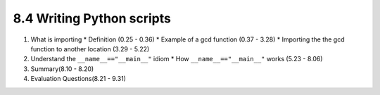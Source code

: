 
8.4 Writing Python scripts
==========================

1. What is importing
   * Definition (0.25 - 0.36)
   * Example of a gcd function (0.37 - 3.28)
   * Importing the the gcd function to another location (3.29 - 5.22)

#. Understand the ``__name__=="__main__"`` idiom
   * How ``__name__=="__main__"`` works (5.23 - 8.06)

#. Summary(8.10 - 8.20)

#. Evaluation Questions(8.21 - 9.31)
